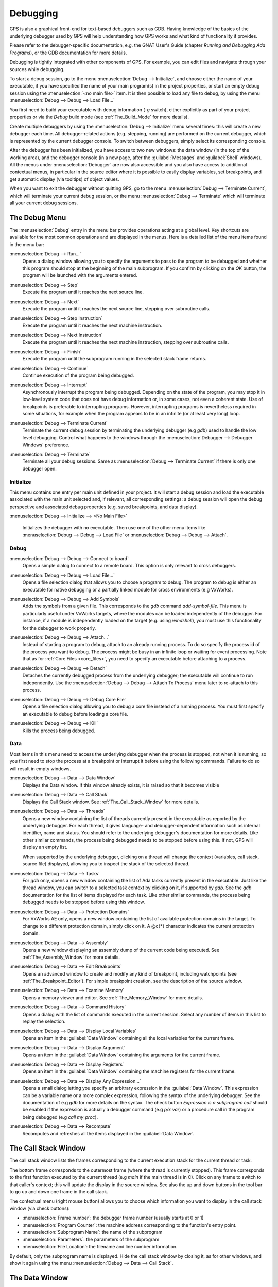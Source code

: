 .. index:: debugging
.. _Debugging:

*********
Debugging
*********

GPS is also a graphical front-end for text-based debuggers such as GDB.
Having knowledge of the basics of the underlying debugger used by GPS will
help understanding how GPS works and what kind of functionality it
provides.

Please refer to the debugger-specific documentation, e.g. the GNAT User's
Guide (chapter *Running and Debugging Ada Programs*), or the GDB documentation
for more details.

Debugging is tightly integrated with other components of GPS. For example,
you can edit files and navigate through your sources while debugging.

.. index:: menu; debug --> initialize
.. index:: menu; debug --> debug --> load file

To start a debug session, go to the menu :menuselection:`Debug --> Initialize`,
and choose either the name of your executable, if you have specified the name
of your main program(s) in the project properties, or start an empty debug
session using the :menuselection:`<no main file>` item. It is then possible to
load any file to debug, by using the menu :menuselection:`Debug --> Debug -->
Load File...`

You first need to build your executable with debug information (`-g`
switch), either explicitly as part of your project properties or via the
`Debug` build mode (see :ref:`The_Build_Mode` for more details).

Create multiple debuggers by using the :menuselection:`Debug -->
Initialize` menu several times: this will create a new debugger each
time.  All debugger-related actions (e.g. stepping, running) are
performed on the current debugger, which is represented by the current
debugger console.  To switch between debuggers, simply select its
corresponding console.

After the debugger has been initialized, you have access to two new
windows: the data window (in the top of the working area), and the debugger
console (in a new page, after the :guilabel:`Messages` and
:guilabel:`Shell` windows).  All the menus under :menuselection:`Debugger`
are now also accessible and you also have access to additional contextual
menus, in particular in the source editor where it is possible to easily
display variables, set breakpoints, and get automatic display (via
tooltips) of object values.

.. index:: menu; debug --> terminate
.. index:: menu; debug --> terminate current

When you want to exit the debugger without quitting GPS, go to the menu
:menuselection:`Debug --> Terminate Current`, which will terminate your
current debug session, or the menu :menuselection:`Debug --> Terminate`
which will terminate all your current debug sessions.



.. _The_Debug_Menu:

The Debug Menu
==============

The :menuselection:`Debug` entry in the menu bar provides operations acting
at a global level. Key shortcuts are available for the most common
operations and are displayed in the menus.  Here is a detailed list of the
menu items found in the menu bar:


.. index:: menu; debug --> run

:menuselection:`Debug --> Run...`
  Opens a dialog window allowing you to specify the arguments to pass to the
  program to be debugged and whether this program should stop at the
  beginning of the main subprogram. If you confirm by clicking on the *OK*
  button, the program will be launched with the arguments entered.


.. index:: menu; debug --> step

:menuselection:`Debug --> Step`
  Execute the program until it reaches the next source line.


.. index:: menu; debug --> step instruction

:menuselection:`Debug --> Next`
  Execute the program until it reaches the next source line, stepping over
  subroutine calls.


.. index:: menu; debug --> next instruction

:menuselection:`Debug --> Step Instruction`
  Execute the program until it reaches the next machine instruction.


.. index:: menu; debug --> next

:menuselection:`Debug --> Next Instruction`
  Execute the program until it reaches the next machine instruction, stepping
  over subroutine calls.


.. index:: menu; debug --> finish

:menuselection:`Debug --> Finish`
  Execute the program until the subprogram running in the selected stack
  frame returns.


.. index:: menu; debug --> continue

:menuselection:`Debug --> Continue`
  Continue execution of the program being debugged.


.. index:: menu; debug --> interrupt

:menuselection:`Debug --> Interrupt`
  Asynchronously interrupt the program being debugged.  Depending on the
  state of the program, you may stop it in low-level system code that does
  not have debug information or, in some cases, not even a coherent
  state. Use of breakpoints is preferable to interrupting programs.
  However, interrupting programs is nevertheless required in some
  situations, for example when the program appears to be in an infinite (or
  at least very long) loop.


.. index:: menu; debug --> terminate current
.. index:: preferences; debugger --> debugger windows

:menuselection:`Debug --> Terminate Current`
  Terminate the current debug session by terminating the underlying
  debugger (e.g `gdb`) used to handle the low level debugging.  Control
  what happens to the windows through the :menuselection:`Debugger -->
  Debugger Windows` preference.


.. index:: menu; debug --> termiante

:menuselection:`Debug --> Terminate`
  Terminate all your debug sessions. Same as :menuselection:`Debug -->
  Terminate Current` if there is only one debugger open.

Initialize
----------

This menu contains one entry per main unit defined in your project.  It
will start a debug session and load the executable associated with the main
unit selected and, if relevant, all corresponding settings: a debug session
will open the debug perspective and associated debug properties (e.g.
saved breakpoints, and data display).

.. index:: menu; debug --> initialize --> no main file

:menuselection:`Debug --> Initialize --> <No Main File>`

  Initializes the debugger with no executable.  Then use one of the other
  menu items like :menuselection:`Debug --> Debug --> Load File` or
  :menuselection:`Debug --> Debug --> Attach`.


Debug
-----

.. index:: board
.. index:: target
.. index:: cross debugger
.. index:: menu; debug --> debug --> connect to board

:menuselection:`Debug --> Debug --> Connect to board`
  Opens a simple dialog to connect to a remote board. This option is only
  relevant to cross debuggers.


.. index:: menu; debug --> debug --> load file
.. _open_program_menu:

:menuselection:`Debug --> Debug --> Load File...`
  Opens a file selection dialog that allows you to choose a program to debug.
  The program to debug is either an executable for native debugging or a
  partially linked module for cross environments (e.g VxWorks).


.. index:: menu; debug --> debug --> add symbols

:menuselection:`Debug --> Debug --> Add Symbols`
  Adds the symbols from a given file. This corresponds to the `gdb`
  command `add-symbol-file`. This menu is particularly useful under VxWorks
  targets, where the modules can be loaded independently of the debugger.
  For instance, if a module is independently loaded on the target
  (e.g. using `windshell`), you must use this functionality for the
  debugger to work properly.


.. index:: menu; debug --> debug --> attach

:menuselection:`Debug --> Debug --> Attach...`
  Instead of starting a program to debug, attach to an already running
  process. To do so specify the process id of the process you want to
  debug. The process might be busy in an infinite loop or waiting for
  event processing. Note that as for :ref:`Core Files <core_files>`, you
  need to specify an executable before attaching to a process.


.. index:: menu; debug --> debug --> detach

:menuselection:`Debug --> Debug --> Detach`
  Detaches the currently debugged process from the underlying debugger; the
  executable will continue to run independently.  Use the
  :menuselection:`Debug --> Debug --> Attach To Process` menu later to
  re-attach to this process.


.. index:: menu; debug --> debug --> debug core file
.. index:: core file
.. _core_files:

:menuselection:`Debug --> Debug --> Debug Core File`
  Opens a file selection dialog allowing you to debug a core file
  instead of a running process.  You must first specify an
  executable to debug before loading a core file.


.. index:: menu; debug --> debug --> kill

:menuselection:`Debug --> Debug --> Kill`
  Kills the process being debugged.



Data
----

Most items in this menu need to access the underlying debugger when the
process is stopped, not when it is running, so you first need to stop the
process at a breakpoint or interrupt it before using the following
commands. Failure to do so will result in empty windows.


.. index:: menu; debug --> data --> data window

:menuselection:`Debug --> Data --> Data Window`
  Displays the Data window. If this window already exists, it is raised so that
  it becomes visible


.. index:: menu; debug --> data --> call stack

:menuselection:`Debug --> Data --> Call Stack`
  Displays the Call Stack window.
  See :ref:`The_Call_Stack_Window` for more details.


.. index:: menu; debug --> data --> threads

:menuselection:`Debug --> Data --> Threads`
  Opens a new window containing the list of threads currently present in
  the executable as reported by the underlying debugger. For each thread,
  it gives language- and debugger-dependent information such as internal
  identifier, name and status. You should refer to the underlying
  debugger's documentation for more details.  Like other similar commands, the
  process being debugged needs to be stopped before using this.  If not,
  GPS will display an empty list.

  When supported by the underlying debugger, clicking on a thread will change
  the context (variables, call stack, source file) displayed, allowing you to
  inspect the stack of the selected thread.


.. index:: menu; debug --> data --> tasks

:menuselection:`Debug --> Data --> Tasks`
  For `gdb` only, opens a new window containing the list of Ada tasks
  currently present in the executable.  Just like the thread window, you
  can switch to a selected task context by clicking on it, if supported by
  `gdb`. See the `gdb` documentation for the list of items displayed for
  each task.  Like other similar commands, the process being debugged needs
  to be stopped before using this window.

  .. image:: tasks.jpg


.. index:: protection domain
.. index:: menu; debug --> data --> protection domains

:menuselection:`Debug --> Data --> Protection Domains`
  For VxWorks AE only, opens a new window containing the list of available
  protection domains in the target. To change to a different protection
  domain, simply click on it. A @c{*} character indicates the current
  protection domain.


.. index:: menu; debug --> data --> assembly
.. index:: assembly

:menuselection:`Debug --> Data --> Assembly`
  Opens a new window displaying an assembly dump of the current code being
  executed.  See :ref:`The_Assembly_Window` for more details.


.. index:: menu; debug --> data --> edit breakpoints

:menuselection:`Debug --> Data --> Edit Breakpoints`
  Opens an advanced window to create and modify any kind of breakpoint,
  including watchpoints (see :ref:`The_Breakpoint_Editor`).  For simple
  breakpoint creation, see the description of the source window.


.. index:: menu; debug --> data --> examine memory

:menuselection:`Debug --> Data --> Examine Memory`
  Opens a memory viewer and editor. See :ref:`The_Memory_Window` for
  more details.


.. index:: menu; debug --> data --> command history

:menuselection:`Debug --> Data --> Command History`
  Opens a dialog with the list of commands executed in the current session.
  Select any number of items in this list to replay the selection.


.. index:: menu; debug --> data --> display local variables

:menuselection:`Debug --> Data --> Display Local Variables`
  Opens an item in the :guilabel:`Data Window` containing all the local
  variables for the current frame.


.. index:: menu; debug --> data --> display arguments

:menuselection:`Debug --> Data --> Display Argument`
  Opens an item in the :guilabel:`Data Window` containing the arguments for the
  current frame.


.. index:: menu; debug --> data --> display registeres

:menuselection:`Debug --> Data --> Display Registers`
  Opens an item in the :guilabel:`Data Window` containing the machine registers
  for the current frame.


.. index:: menu; debug --> Data --> display any expression

:menuselection:`Debug --> Data --> Display Any Expression...`
  Opens a small dialog letting you specify an arbitrary expression in the
  :guilabel:`Data Window`. This expression can be a variable name or a more
  complex expression, following the syntax of the underlying debugger.  See the
  documentation of e.g `gdb` for more details on the syntax.  The check button
  *Expression is a subprogram call* should be enabled if the expression is
  actually a debugger command (e.g `p/x var`) or a procedure call in the
  program being debugged (e.g `call my_proc`).


.. index:: menu; debug --> data --> recompute

:menuselection:`Debug --> Data --> Recompute`
  Recomputes and refreshes all the items displayed in the
  :guilabel:`Data Window`.



.. index:: debugger; call stack
.. _The_Call_Stack_Window:

The Call Stack Window
=====================

.. image:: call-stack.jpg

The call stack window lists the frames corresponding to the current
execution stack for the current thread or task.

The bottom frame corresponds to the outermost frame (where the thread is
currently stopped). This frame corresponds to the first function executed
by the current thread (e.g `main` if the main thread is in C).  Click on
any frame to switch to that caller's context; this will update the display
in the source window. See also the up and down buttons in the tool bar to
go up and down one frame in the call stack.

The contextual menu (right mouse button) allows you to choose which information
you want to display in the call stack window (via check buttons):

* :menuselection:`Frame number`: the debugger frame number (usually starts
  at 0 or 1)
* :menuselection:`Program Counter`: the machine address corresponding to the
  function's entry point.
* :menuselection:`Subprogram Name`: the name of the subprogram
* :menuselection:`Parameters`: the parameters of the subprogram
* :menuselection:`File Location`: the filename and line number information.

.. index:: menu; debug --> data --> call stack

By default, only the subprogram name is displayed.  Hide the call stack
window by closing it, as for other windows, and show it again using the
menu :menuselection:`Debug --> Data --> Call Stack`.



.. index:: debugger; data window
.. _The_Data_Window:

The Data Window
===============

Description
-----------

The Data Window is the area in which various information about the process
being debugged can be displayed. This includes the value of selected
variables, the current contents of registers, and local variables.

.. index:: debugger; data window

This window is open by default when you start the debugger.  Force it to
display through the menu :menuselection:`Debug --> Data --> Data Window`.

.. index:: preferences; debugger --> preserve state on exit

By default, the contents of the data window is preserved whenever you close
it: if you reopen the data window either during the same debugger session,
or automatically when you start a debugger on the same executable, it will
display the same items as previously. This behavior is controlled by the
:menuselection:`Debugger --> Preserve State on Exit` preference.

The data window contains all the graphic boxes that can be accessed using the
:menuselection:`Debug --> Data --> Display*` menu items, the data window
:menuselection:`Display Expression...` contextual menu, the source window
:menuselection:`Display` contextual menu items, and the `graph` command
in the debugger console.

For each of these commands, a box is displayed in the data window with the
following information:

.. image:: canvas.jpg

* A title bar containing:

  * The number of this expression: a positive number starting from 1 and
    incremented for each new box displayed. It represents the internal
    identifier of the box.

  * The name of the expression: this is the expression or variable
    specified when creating the box.

  * An icon representing either a flashlight, or a lock.

    This is a clickable icon that changes the state of the box from
    automatically updated (the flashlight icon) to frozen (the lock icon).
    When frozen, the value is grayed out and will not change until you
    change the state. When updated, the value of the box will be recomputed
    each time an execution command is sent to the debugger (e.g step,
    next).

  * An icon representing an 'X'.
    Click on this to close and delete any box.

* A main area.

  The main area will display the data value hierarchically in a
  language-sensitive manner. The canvas knows about data structures of
  various languages (e.g `C`, `Ada`, `C++`) and organizes them
  accordingly.  For example, each field of a record, struct, or class
  or each item of an array will be displayed separately. For each
  subcomponent, a thin box is displayed to separate it from other
  components.


A contextual menu, that takes into account the current component selected by
the pointer, gives access to the following options:

:menuselection:`Close *component*`
  Closes the selected item.

:menuselection:`Hide all *component*`
  Hides all subcomponents of the selected item. To select a particular
  field or item in a record or array, move the pointer over the name of
  the component, not over the box containing its values.

:menuselection:`Show all *component*`
  Shows all subcomponents of the selected item.

:menuselection:`Clone *component*`
  Clones the selected component into a new, independent item.

:menuselection:`View memory at address of *component*`
  Display the memory view dialog and explores memory at the address of the
  component.

:menuselection:`Set value of *component*`
  Sets the value of a selected component. This opens an entry box
  where you can enter the new value of a variable or component.  The
  underlying debugger does not perform any type or range checking on
  the value entered.

:menuselection:`Update Value`
  Refreshes the value displayed in the selected item.

:menuselection:`Show Value`
  Shows only the value of the item.

:menuselection:`Show Type`
  Shows only the type of each field for the item.

:menuselection:`Show Value+Type`
  Shows both the value and the type of the item.

:menuselection:`Auto refresh`
  Enables or disables the automatic refreshing of the item on program
  execution (e.g step, next).


The :guilabel:`Data Window` has a local menu bar which contains a number of
useful buttons:

:menuselection:`Align On Grid`
  Enables or disables alignment of items on the grid.

:menuselection:`Detect Aliases`
  Enables or disables the automatic detection of shared data structures.
  Each time you display an item or dereference a pointer, the address of
  all items already displayed on the canvas are compared with the address
  of a new item to display. If they match (for example, if you tried to
  dereference a pointer to an object already displayed), GPS will display a
  link instead of creating a new item.

:menuselection:`Zoom in`
  Redisplays the items in the data window with a bigger font.

:menuselection:`Zoom out`
  Displays the items in the data window with smaller fonts and
  pixmaps. This can be used when you have several items in the window and
  you can't see all of them at the same time (for example, a tree whose
  structure you want to see clearly).

:menuselection:`Zoom`
  Allows you to choose the zoom level directly from a menu.

:menuselection:`Clear`
  All the boxes currently displayed are removed.


Manipulating items
------------------

Moving items
^^^^^^^^^^^^

All the items on the canvas can be manipulated with the mouse.  They can be
freely moved anywhere on the canvas by clicking and then dragging them.  If
you're trying to move an item outside of the visible area of the data
window, GPS will scroll the window to make the new position visible.

GPS also provides automatic scrolling if you move the pointer while
dragging an item near the borders of the data window.  While the pointer
remains close to the border and the mouse button is pressed while hovering
on the item, GPS scrolls the data window and moves the item. This provides
an easy way to move an item a long distance from its initial position.

Colors
^^^^^^

Most of the items are displayed using several colors, each conveying a special
meaning. Here is the meaning assigned to all colors (note that the exact color
can be changed through the preferences dialog; these are the default colors):

.. image:: colors.jpg

*black*

  The default color used to print the value of variables or expressions.

*blue*
  .. index:: C
  .. index:: Ada

  used for C pointers (or Ada access values), i.e. all the variables and
  fields that are memory addresses that denote some other value in memory.

  You can easily dereference these (that is to say see the value pointed to) by
  double-clicking on the blue text itself.

*red*

  Used for variables and fields whose value has changed since the data
  window was last displayed. For example, if you display an array in the
  data window and then select the *Next* button in the tool bar, the
  elements of the array whose value has just changed appear in red.

  As another example, if you choose to display the value of local variables
  in the data window (*Display->Display Local Variables*), only the
  variables whose value has changed are highlighted, the others remain
  black.

Icons
^^^^^

Several different icons can be used when displaying items. They also convey
special meanings.

*trash bin icon*

  Indicates that the debugger could not get the value of the variable or
  expression.  For example the variable is currently not in scope (and thus
  does not exist) or might have been optimized away by the compiler. In all
  cases, the display will be updated as soon as the variable becomes
  visible again.

*package icon*

  Indicates that part of a complex structure is currently hidden.
  Manipulating huge items in the data window (for example if the variable
  is an array of hundreds of complex elements) might not be very
  helpful. As a result, you can shrink part of the value to save some
  screen space and make it easier to visualize the interesting parts of
  these variables.

  Double-clicking on this icon will expand the hidden part and clicking on
  any sub-rectangle in the display of the variable will hide that part and
  replace it with this icon.

  See also the description of the contextual menu to automatically show or
  hide all the contents of an item.  One alternative to hiding
  subcomponents is to clone them in a separate item (see the contextual
  menu).


.. index:: breakpoint editor
.. index:: breakpoint
.. _The_Breakpoint_Editor:

The Breakpoint Editor
=====================

.. image:: breakpoints.jpg

.. index:: menu; debug --> data --> edit breaakpoints

Access the breakpoint editor from the menu :menuselection:`Debug --> Data
--> Edit Breakpoints`.  It allows manipulation of various kinds of
breakpoints: those at a source location, on a subprogram, at an executable
address, on memory access (watchpoints), and on Ada exceptions.

Double-click on any breakpoint in the list to open the corresponding source
editor at the corresponding location.  Or select the breakpoint and then
click the :guilabel:`View` button.

The top area provides an interface to create the different kinds of
breakpoints, while the bottom area lists existing breakpoints and their
characteristics.

To access advanced breakpoint characteristics for a given breakpoint, first
select the breakpoint from the list.  Then, click on the
:guilabel:`Advanced` button, which displays a new dialog window, where you
can specify commands to run automatically after a breakpoint is hit or
specify how many times a selected breakpoint will be ignored.  If running
VxWorks AE, you can also change the Scope and Action settings for
breakpoints.

.. image:: bp-advanced.jpg


.. index:: VxWorks AE

Scope and Action Settings for VxWorks AE
----------------------------------------

In VxWorks AE breakpoints have two extra properties:

* Scope:
  which task(s) will be stopped at a given breakpoint. Possible 
  values are:

  * task:
    the breakpoint will only affect the task that was active when the
    breakpoint was set. If the breakpoint is set before the program is run, the
    breakpoint will affect the environment task

  * pd:
    .. index:: protection domain

    any task in the current protection domain will be affect by the breakpoint

  * any:

    any task in any protection domain will be affected by the
    breakpoint. This setting is only allowed for tasks in the Kernel
    domain.

* Action:
  when a task hits a breakpoints, which tasks are stopped:

  * task:
    stop only the task that hit the breakpoint.

  * pd:
    stop all tasks in the current protection domain

  * all:
    stop all stoppable tasks in the system


These two properties can be set or changed through the advanced breakpoints
characteristics by clicking on the *Advanced* button. There are two ways of
setting these properties:

* Per breakpoint settings:

  After setting a breakpoint (the default Scope or Action values will
  both be task), select the :guilabel:`Scope/Action` tab in the
  :guilabel:`Advanced` settings.  To change these settings for a
  specific breakpoint, select it from the breakpoints list, select the
  desired values of Scope and Action and click on the
  :guilabel:`Update` button.

* Default session settings:

  Select the :guilabel:`Scope/Action` tab in the :guilabel:`Advanced`
  settings. Select the desired Scope and Action settings, check the
  :guilabel:`Set as session defaults` check box and click the
  :guilabel:`Close` button. From then on, every new breakpoint will have the
  specified values for Scope and Action.

.. index:: saving breakpoints
.. index:: breakpoints, saving
.. index:: preferences; debugger --> preserve state on exit

If you enabled the preference :menuselection:`Debugger --> Preserve state
on exit`, GPS automatically saves the currently set breakpoints and
restores them the next time you debug the same executable. This allows you
to immediately start debugging your application without having to set the
breakpoints every time.



.. index:: memory view
.. _The_Memory_Window:

The Memory Window
=================

.. image:: memory-view.jpg

The memory window allows you to display the contents of memory by
specifying either an address or a variable name.

.. index:: C
.. index:: hexadecimal

To display memory contents, enter either the address using the C
hexadecimal notation: 0xabcd or the name of a variable in the
:guilabel:`Location` text entry.  (If a variable is entered, the underlying
debugger will compute its address automatically.)  Then either press
:kbd:`Enter` or click the :guilabel:`View` button. GPS will display the
memory with the corresponding addresses in the bottom text area.

.. index:: ASCII

Specify the unit size (:guilabel:`Byte`, :guilabel:`Halfword` or
:guilabel:`Word`) and the format (:guilabel:`Hexadecimal`,
:guilabel:`Decimal`, :guilabel:`Octal` or :guilabel:`ASCII`) and you can
display the corresponding ASCII value at the same time.

The :kbd:`up` and :kbd:`down` arrows as well as the :kbd:`Page up` and
:kbd:`Page down` keys in the memory text area allows you to walk
through the memory in order of ascending or descending addresses
respectively.

Finally, modify a memory area by clicking on the location you want to
modify, and by entering the new values. Modified values will appear in a
different color (red by default) and will only be written account (i.e
written to the target) when you click on the :guilabel:`Submit changes`
button. Clicking on the :guilabel:`Undo changes` or going up or down in the
memory will undo your editing.

Clicking on :guilabel:`Close` will close the memory window, canceling your last
pending changes, if any.



.. _Using_the_Source_Editor_when_Debugging:

Using the Source Editor when Debugging
======================================

When debugging, the left area of each source editor provides the following
information:

*Lines with code*

  In this area, blue dots are shown next to lines for which the debugger
  has debug information.  These are lines that have been compiled with
  debug information and for which the compiler has generated some code.  If
  you try to set a breakpoint on a non dotted line, GPS will send the
  breakpoint command to the underlying debugger, and usually (e.g in the
  case of `gdb`) results in setting a breakpoint at the closest location to
  the file and line you specified.

*Current line executed*
  This is a green arrow showing the line about to be executed.

*Lines with breakpoints*
  .. index:: breakpoint

  For lines where breakpoints have been set, a red mark is displayed on top
  of the blue dot for the line.  Add or delete breakpoints by clicking on
  this area (the first click will set a breakpoint, the second click will
  remove it).

.. image:: tooltips.jpg


.. index:: syntax highlighting
.. index:: tooltip

The second area in the source window is a text window on the right that
displays the source files, with syntax highlighting.  If you hold the
pointer over a variable, GPS displays a tooltip showing the value of that
variable.  Disable these automatic tooltips using the preferences menu.

See :ref:`Preferences Dialog <preferences_dialog>`.

When the debugger is active, the contextual menu of the source window contains
a sub menu called :menuselection:`Debug` providing the entries below.

These entries are dynamic and apply to the entity found under the pointer
when the menu is displayed (depending on the current language). In
addition, you have made a selection in the source window, the text of the
selection will be used instead. This allows you to display more complex
expressions easily (for example, you can add comments to your code with the
complex expressions you want to be able to display in the debugger).


:menuselection:`Debug --> Print *selection*`
  Prints the selection (or by default the name under the pointer) in the
  debugger console.


:menuselection:`Debug --> Display *selection*`
  Displays the selection (or by default the name under the pointer) in the
  data window. GPS automatically refreshes this value each time the process
  state changes (e.g after a step or a next command). To freeze the display
  in the canvas, either click on the corresponding icon in the data window,
  or use the contextual menu for the specific item (see
  :ref:`The_Data_Window` for more information).


:menuselection:`Debug --> Print *selection*.all`
  Dereferences the selection (or by default the name under the pointer) and
  prints the value in the debugger console.


:menuselection:`Display *selection*.all`
  Dereferences the selection (or by default the name under the pointer) and
  displays the value in the data window.


:menuselection:`View memory at address of *selection*`
  Brings up the memory view dialog and explores memory at the address of the
  selection.


:menuselection:`Set Breakpoint on Line *xx*`
  Sets a breakpoint on the line under the pointer.


:menuselection:`Set Breakpoint on *selection*`
  Sets a breakpoint at the beginning of the subprogram named *selection*


:menuselection:`Continue Until Line *xx*`
  Continues execution (the program must have been started previously) until
  it reaches the specified line.


:menuselection:`Show Current Location`
  Jumps to the current line of execution. This is particularly useful after
  navigating through your source code.



.. _The_Assembly_Window:

The Assembly Window
===================

It is sometimes convenient to look at the assembly code for the subprogram
or source line you are currently debugging.


.. index:: menu; debug --> data --> assembly

Open the assembly window by using the menu :menuselection:`Debug --> Data
--> Assembly`.

.. image:: assembly.jpg

The current assembly instruction is highlighted on the left with a green
arrow.  The instructions corresponding to the current source line are
highlighted in red by default. This allows you to easily see where the
program counter will point to after you press the :guilabel:`Next` button
on the tool bar.

Move to the next assembly instruction using the :guilabel:`Nexti` (next
instruction) button in the tool bar. If you choose "Stepi" instead (step
instruction), this it will step into any subprogram being called by that
instruction.

For efficiency purposes, GPS only display a small part of the assembly code
around the current instruction.  Specify how many instructions are
displayed by default in the :ref:`Preferences Dialog <preferences_dialog>`.
Display the instructions immediately preceding or following the currently
displayed instructions by pressing one of the :kbd:`Page up` or :kbd:`Page
down` keys or by using the contextual menu in the assembly window.

.. index:: menu; debug --> data --> display registers

A convenient complement when debugging at the assembly level is the ability
to display the contents of machine registers.  When the debugger supports
it (as `gdb` does), select the :menuselection:`Debug --> Data --> Display
Registers` menu to get an item in the canvas that shows the current
contents of each machine register and that's updated every time one of them
changes.


.. index:: menu; debug --> Data --> display any expression

You might also choose to look at a single register.  With `gdb`, select the
:menuselection:`Debug --> Data --> Display Any Expression`, entering
something like::

  output /x $eax

in the field, and selecting the toggle button :guilabel:`Expression is a
subprogram call`. This creates a new canvas item that is refreshed every
time the value of the register (in this case `eax`) changes.



.. index:: debugger console
.. _The_Debugger_Console:

The Debugger Console
====================

This is the text window located at the bottom of the main window.  In this
console, you have direct access to the underlying debugger, and can send
commands (you need to refer to the underlying debugger's documentation, but
usually typing *help* will give you an overview of the commands available).

If the underlying debugger allows it, pressing :kbd:`Tab` in this window will
provide completion for the command that is being typed (or for its arguments).

There are also additional commands defined to provide a simple text
interface to some graphical features.  Here is the complete list of such
commands. The arguments between square brackets are optional and can be
omitted.


*graph (print|display) expression [dependent on display_num] [link_name name] [at x, y] [num num]*

  .. index:: graph print
  .. index:: graph display

  Create a new item in the canvas showing the value of
  `Expression`. `Expression` should be the name of a variable, or one of
  its fields, that is in the current scope for the debugger.

  The command `graph print` will create a frozen item, one that is not
  automatically refreshed when the debugger stops, whereas `graph display`
  displays an automatically refreshed item.

  The new item is associated with a number that is displayed in its title
  bar.  This number can be specified with the `num` keyword.  These numbers
  can be used to create links between the items, using the second argument
  to the command, `dependent on`. By specifying the third argument, the
  link itself (i.e. the line) can be given a name that is also displayed.

*graph (print|display) `command`*

  This command is similar to the one above, except it should be used to display
  the result of a debugger command in the canvas.

  For example, using `gdb`, if you want to display the value of a variable
  in hexadecimal rather than the default decimal, you should use a command
  like::

    graph display `print /x my_variable`

  This evaluates the command between back-quotes every time the debugger
  stops and displays the result in the canvas. The lines that have changed
  will be automatically highlighted (by default, in red).

*graph (enable|disable) display display_num [display_num ...]*

  .. index:: graph enable
  .. index:: graph disable

  Change the refresh status of items in the canvas. As explained above,
  items are associated with a number visible in their title bar.

  The `graph enable` command forces the item to be refreshed automatically
  every time the debugger stops and the `graph disable` command will freeze
  the item, preventing its display from being changed.

*graph undisplay display_num*

  .. index:: graph undisplay

  Remove an item from the canvas.



.. _Customizing_the_Debugger:

Customizing the Debugger
========================

GPS is a high-level interface to several debugger backends, in particular
`gdb`.  Each back end has its own advantages, but you can enhance the
command line interface to these backends through GPS by using Python.

This section provide a small such example. The goal is to provide the
notion of "alias" in the debugger console. For example, this can be used so
that you if type "foo", this really executes a longer command, like
displaying the value of a variable with a long name.

`gdb` already provides this feature through the `define` keywords, but here
we implement that feature using python in GPS.

GPS provides an extensive Python API to interface with each of the running
debuggers. In particular, it provides the function "send", used to send a
command to the debugger and get its output, and the function "set_output",
used when you implement your own functions.

It also provides, through `hook`, the capability to monitor the state of
the debugger back-end. In particular, one such hook,
`debugger_command_action_hook` is called when the user typed a command in
the debugger console and before the command is executed. This can be used
to add your own commands. The example below uses this hook.

.. highlight:: python

Here is the code::

  import GPS

  aliases={}

  def set_alias (name, command):
     """Set a new debugger alias. Typing this alias in a debugger window
        will execute command"""
     global aliases
     aliases[name] = command

  def execute_alias (debugger, name):
     return debugger.send (aliases[name], output=False)

  def debugger_commands (hook, debugger, command):
     global aliases
     words = command.split()
     if words[0] == "alias":
        set_alias (words[1], " ".join (words [2:]))
        return True
     elif aliases.has_key (words [0]):
        debugger.set_output (execute_alias (debugger, words[0]))
        return True
     else:
        return False

  GPS.Hook ("debugger_command_action_hook").add (debugger_commands)


The list of aliases is stored in the global variable `aliases`, which is
modified by `set_alias`. Whenever the user executes an alias, the real
command is sent to the debugger through `execute_alias`.

The real work is done by `debugger_commands`. If the user executes the
`alias` command, it defines a new alias. Otherwise, if he typed the name of
an alias, we want to execute that alias.  Otherwise, we let the debugger
back-end handle that command.

After you have copied this example in the :file:`$HOME/.gps/plug-ins`
directory, start a debugger as usual in GPS, and type the following in its
console::

     (gdb) alias foo print a_long_long_name
     (gdb) foo


The first command defines the alias, the second line executes it.

This alias can also be used within the `graph display` command so the value
of the variable is displayed in the data window, for example::

     (gdb) graph display `foo`

You can also program other examples. You could write complex python
functions, which would for example query the value of several variables and
pretty-print the result.  Any of these complex python functions can be
called either from the debugger console or automatically every time the
debugger stops via the `graph display` command.
